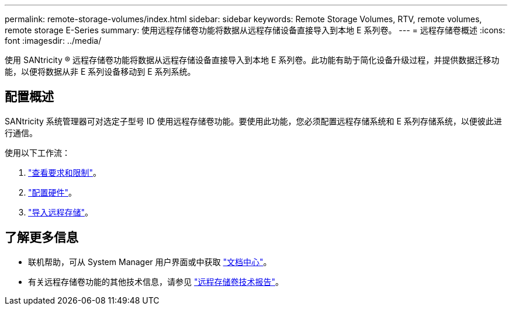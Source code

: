---
permalink: remote-storage-volumes/index.html 
sidebar: sidebar 
keywords: Remote Storage Volumes, RTV, remote volumes, remote storage E-Series 
summary: 使用远程存储卷功能将数据从远程存储设备直接导入到本地 E 系列卷。 
---
= 远程存储卷概述
:icons: font
:imagesdir: ../media/


[role="lead"]
使用 SANtricity ® 远程存储卷功能将数据从远程存储设备直接导入到本地 E 系列卷。此功能有助于简化设备升级过程，并提供数据迁移功能，以便将数据从非 E 系列设备移动到 E 系列系统。



== 配置概述

SANtricity 系统管理器可对选定子型号 ID 使用远程存储卷功能。要使用此功能，您必须配置远程存储系统和 E 系列存储系统，以便彼此进行通信。

使用以下工作流：

. link:system-reqs-concept.html["查看要求和限制"]。
. link:setup-remote-volumes-concept.html["配置硬件"]。
. link:import-remote-storage-task.html["导入远程存储"]。




== 了解更多信息

* 联机帮助，可从 System Manager 用户界面或中获取 https://docs.netapp.com/ess-11/topic/com.netapp.doc.ssm-sam-117/home.html?cp=5_0["文档中心"^]。
* 有关远程存储卷功能的其他技术信息，请参见 https://www.netapp.com/pdf.html?item=/media/28697-tr-4893-deploy.pdf["远程存储卷技术报告"^]。

